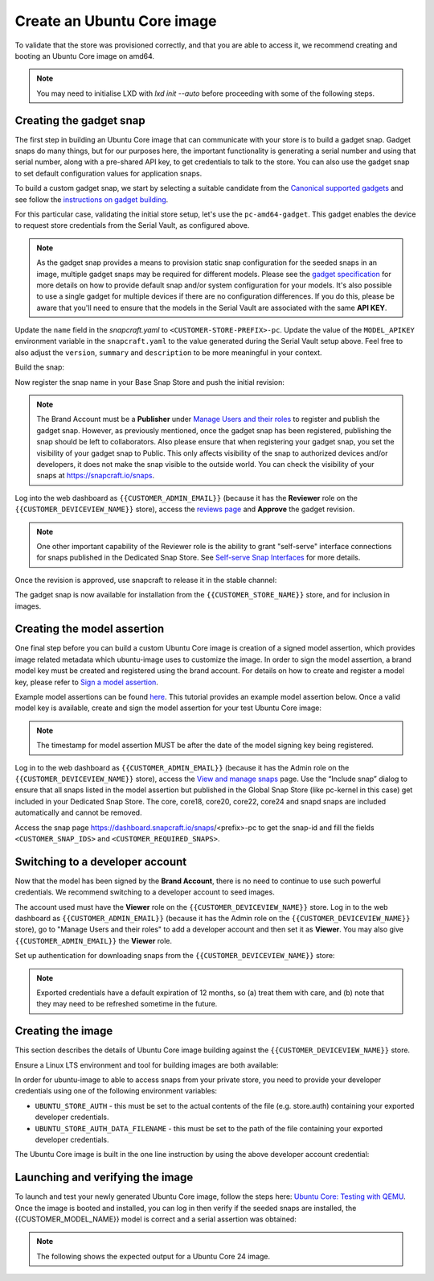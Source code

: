 Create an Ubuntu Core image
===========================

.. only:: html

    .. note:: :doc:`/reference/configuration-values` contains information relating to the specific configuration of your Dedicated Snap Store.

To validate that the store was provisioned correctly, and that you are able to access it, we recommend creating and booting an Ubuntu Core image on amd64.

.. note::

    You may need to initialise LXD with `lxd init --auto` before proceeding with some of the following steps.

Creating the gadget snap
------------------------

The first step in building an Ubuntu Core image that can communicate with your store is to build a gadget snap. Gadget snaps do many things, but for our purposes here, the important functionality is generating a serial number and using that serial number, along with a pre-shared API key, to get credentials to talk to the store. You can also use the gadget snap to set default configuration values for application snaps.

To build a custom gadget snap, we start by selecting a suitable candidate from the `Canonical supported gadgets <https://snapcraft.io/docs/the-gadget-snap>`_
and see follow the `instructions on gadget building <https://ubuntu.com/core/docs/gadget-building>`_.

For this particular case, validating the initial store setup, let's use the ``pc-amd64-gadget``. This gadget enables the device to request store credentials from the Serial Vault, as configured above.


.. term::
    :input: sudo snap install snapcraft --classic


.. note::

    As the gadget snap provides a means to provision static snap configuration for the seeded snaps in an image, multiple gadget snaps may be required for different models. Please see the `gadget specification <https://ubuntu.com/core/docs/gadget-snaps>`_ for more details on how to provide default snap and/or system configuration for your models. It's also possible to use a single gadget for multiple devices if there are no configuration differences. If you do this, please be aware that you'll need to ensure that the models in the Serial Vault are associated with the same **API KEY**.

.. term::
    :scroll:
    :input: sudo apt update

    :input: sudo apt install -y git
    :input: git clone -b {{CUSTOMER_UBUNTU_CORE_VERSION}} https://github.com/snapcore/pc-gadget {{CUSTOMER_STORE_PREFIX}}
    :input: cd {{CUSTOMER_STORE_PREFIX}}

.. ISSUE IN DOCUMENT:  https://docs.google.com/document/d/11z7iKogO7FDouJBfYgh9hROK41xDeaPy0ruS2_flyL0/edit?disco=AAAAxWHTvf4

Update the ``name`` field in the `snapcraft.yaml` to ``<CUSTOMER-STORE-PREFIX>-pc``. Update the value of the ``MODEL_APIKEY`` environment variable in the ``snapcraft.yaml`` to the value generated during the Serial Vault setup above.  Feel free to also adjust the ``version``, ``summary`` and ``description`` to be more meaningful in your context.



Build the snap:

.. term::
    :input: sudo snapcraft

    ...
    Snapped {{CUSTOMER_STORE_PREFIX}}-pc_{{CUSTOMER_UBUNTU_CORE_VERSION}}_amd64.snap

.. only:: html

    .. note::

        The sample “product_serial” is loosely generated (``date -Is``) in this gadget (in ``snap/hooks/prepare-device``). In production the serial number should be derived from a value inserted during the factory process, or from a unique hardware identifier, for uniqueness and traceability. See :doc:`/how-to/13_dmidecode-to-read-system-sn` for an example of how to modify the gadget to use dmidecode (x86 only) to read the serial number from the DMI table.

.. only:: latex

    .. include:: ../how-to/13_dmidecode-to-read-system-sn.rst

Now register the snap name in your Base Snap Store and push the initial revision:

.. term::
    :input: snapcraft whoami

    email:        {{CUSTOMER_BRAND_EMAIL}}
    developer-id: {{CUSTOMER_BRAND_ACCOUNT_ID}}

    :input: snapcraft register {{CUSTOMER_STORE_PREFIX}}-pc --store={{CUSTOMER_STORE_ID}}
    ...
    you, and be the software you intend to publish there? [y/N]: y
    Registering {{CUSTOMER_STORE_PREFIX}}-pc.
    Congrats! You are now the publisher of '{{CUSTOMER_STORE_PREFIX}}-pc'.

    :input: snapcraft push {{CUSTOMER_STORE_PREFIX}}-pc_{{CUSTOMER_UBUNTU_CORE_VERSION}}_amd64.snap
    The Store automatic review failed.
    A human will soon review your snap, but if you can't wait please write in the snapcraft forum asking for the manual review explicitly.

    If you need to disable confinement, please consider using devmode, but note that devmode revision will only be allowed to be released in edge and beta channels.
    Please check the errors and some hints below:
      - (NEEDS REVIEW) type 'gadget' not allowed

.. note::

    The Brand Account must be a **Publisher** under `Manage Users and their roles <https://dashboard.snapcraft.io/dev/store/{{CUSTOMER_STORE_ID}}/permissions/>`_ to register and publish the gadget snap. However, as previously mentioned, once the gadget snap has been registered, publishing the snap should be left to collaborators. Also please ensure that when registering your gadget snap, you set the visibility of your gadget snap to Public. This only affects visibility of the snap to authorized devices and/or developers, it does not make the snap visible to the outside world. You can check the visibility of your snaps at https://snapcraft.io/snaps. 

Log into the web dashboard as ``{{CUSTOMER_ADMIN_EMAIL}}`` (because it has the **Reviewer** role on the ``{{CUSTOMER_DEVICEVIEW_NAME}}`` store), access the `reviews page <https://dashboard.snapcraft.io/reviewer/{{ CUSTOMER_STORE_ID }}/>`_ and **Approve** the gadget revision.

.. note::

    One other important capability of the Reviewer role is the ability to grant "self-serve" interface connections for snaps published in the Dedicated Snap Store. See `Self-serve Snap Interfaces <https://dashboard.snapcraft.io/docs/brandstores/self-serve-interfaces.html>`_ for more details.

Once the revision is approved, use snapcraft to release it in the stable channel:

.. term::
    :input: snapcraft whoami

    email:        {{CUSTOMER_BRAND_EMAIL}}
    developer-id: {{CUSTOMER_BRAND_ACCOUNT_ID}}

    :input: snapcraft release {{CUSTOMER_STORE_PREFIX}}-pc 1 stable
    Track    Arch    Channel    Version    Revision
    latest   all     stable     {{CUSTOMER_UBUNTU_CORE_VERSION}}     1
                     candidate  ^          ^
                     beta       ^          ^
                     edge       ^          ^
    The 'stable' channel is now open.

The gadget snap is now available for installation from the ``{{CUSTOMER_STORE_NAME}}`` store, and for inclusion in images.

Creating the model assertion
----------------------------

One final step before you can build a custom Ubuntu Core image is creation of a signed model assertion, which provides image related metadata which ubuntu-image uses to customize the image. In order to sign the model assertion, a brand model key must be created and registered using the brand account. For details on how to create and register a model key, please refer to `Sign a model assertion <https://ubuntu.com/core/docs/sign-model-assertion>`_.

Example model assertions can be found `here <https://github.com/snapcore/models>`_. This tutorial provides an example model assertion below.
Once a valid model key is available, create and sign the model assertion for your test Ubuntu Core image:

.. term::
    :input: cat << EOF > {{CUSTOMER_MODEL_NAME}}-model.json

    {
      "type": "model",
      "authority-id": "{{CUSTOMER_BRAND_ACCOUNT_ID}}",
      "brand-id": "{{CUSTOMER_BRAND_ACCOUNT_ID}}",
      "series": "16",
      "model": "{{CUSTOMER_MODEL_NAME}}",
      "store": "{{CUSTOMER_DEVICEVIEW_ID}}",
      "architecture": "amd64",
      "base": "core{{CUSTOMER_UBUNTU_CORE_VERSION}}",
      "grade": "signed",
      "snaps": [
        {
          "default-channel": "latest/stable",
          "id": "<CUSTOMER_SNAP_IDS>",
          "name": "{{CUSTOMER_STORE_PREFIX}}-pc",
          "type": "gadget"
        },
        {
          "default-channel": "{{CUSTOMER_UBUNTU_CORE_VERSION}}/stable",
          "id": "pYVQrBcKmBa0mZ4CCN7ExT6jH8rY1hza",
          "name": "pc-kernel",
          "type": "kernel"
        },
        {
          "default-channel": "latest/stable",
          "id": "amcUKQILKXHHTlmSa7NMdnXSx02dNeeT",
          "name": "core22",
          "type": "base"
        },
        {
          "default-channel": "latest/stable",
          "id": "dwTAh7MZZ01zyriOZErqd1JynQLiOGvM",
          "name": "core24",
          "type": "base"
        },
        {
          "default-channel": "latest/stable",
          "id": "PMrrV4ml8uWuEUDBT8dSGnKUYbevVhc4",
          "name": "snapd",
          "type": "snapd"
        },
        {
          "name": "console-conf",
          "type": "app",
          "default-channel": "24/stable",
          "id": "ASctKBEHzVt3f1pbZLoekCvcigRjtuqw",
          "presence": "optional"
        },
        {
          "default-channel": "latest/stable",
          "id": "<CUSTOMER_SNAP_IDS>",
          "name": "<CUSTOMER_REQUIRED_SNAPS>",
          "type": "app"
        }
      ],
      "timestamp": "$(date +%Y-%m-%dT%TZ)"
    }
    EOF

    :input: snapcraft list-keys
        Name          SHA3-384 fingerprint
    *   serial        <fingerprint>
    *   model         <fingerprint>

    :input: snap sign -k model {{CUSTOMER_MODEL_NAME}}-model.json > {{CUSTOMER_MODEL_NAME}}-model.assert

.. note::

    The timestamp for model assertion MUST be after the date of the model signing key being registered.

Log in to the web dashboard as ``{{CUSTOMER_ADMIN_EMAIL}}`` (because it has the Admin role on the ``{{CUSTOMER_DEVICEVIEW_NAME}}`` store), access the `View and manage snaps <https://snapcraft.io/admin>`_ page. Use the “Include snap” dialog to ensure that all snaps listed in the model assertion but published in the Global Snap Store (like pc-kernel in this case) get included in your Dedicated Snap Store. The core, core18, core20, core22, core24 and snapd snaps are included automatically and cannot be removed.

.. image:: /.sphinx/images/core-22-add-snap.png

Access the snap page https://dashboard.snapcraft.io/snaps/<prefix>-pc to get the snap-id and fill the fields ``<CUSTOMER_SNAP_IDS>`` and ``<CUSTOMER_REQUIRED_SNAPS>``.

.. image:: /.sphinx/images/core-22-snap-id.png

Switching to a developer account
--------------------------------

Now that the model has been signed by the **Brand Account**, there is no need to continue to use such powerful credentials. We recommend switching to a developer account to seed images.

The account used must have the **Viewer** role on the ``{{CUSTOMER_DEVICEVIEW_NAME}}`` store. Log in to the web dashboard as ``{{CUSTOMER_ADMIN_EMAIL}}`` (because it has the Admin role on the ``{{CUSTOMER_DEVICEVIEW_NAME}}`` store), go to "Manage Users and their roles" to add a developer account and then set it as **Viewer**. You may also give ``{{CUSTOMER_ADMIN_EMAIL}}`` the **Viewer** role.

Set up authentication for downloading snaps from the ``{{CUSTOMER_DEVICEVIEW_NAME}}`` store:

.. term::
    :input: snapcraft whoami

    email:        {{CUSTOMER_VIEWER_EMAIL}}
    developer-id: {{CUSTOMER_VIEWER_ACCOUNT_ID}}

    :input: snapcraft export-login --acls package_access store.auth
    Enter your Ubuntu One e-mail address and password.
    ...
    This exported login is not encrypted. Do not commit it to version control!

.. note::

    Exported credentials have a default expiration of 12 months, so (a) treat them with care, and (b) note that they may need to be refreshed sometime in the future.

Creating the image
------------------

This section describes the details of Ubuntu Core image building against the ``{{CUSTOMER_DEVICEVIEW_NAME}}`` store.

Ensure a Linux LTS environment and tool for building images are both available:

.. term::
    :input: sudo snap install ubuntu-image --classic
    
    ...

In order for ubuntu-image to able to access snaps from your private store, you need to provide your developer credentials using one of the following environment variables:

* ``UBUNTU_STORE_AUTH`` - this must be set to the actual contents of the file (e.g. store.auth) containing your exported developer credentials.
* ``UBUNTU_STORE_AUTH_DATA_FILENAME`` - this must be set to the path of the file containing your exported developer credentials.

The Ubuntu Core image is built in the one line instruction by using the above developer account credential:

.. term::
    :input: UBUNTU_STORE_AUTH=$(cat store.auth) ubuntu-image snap {{CUSTOMER_MODEL_NAME}}-model.assert

    ...

Launching and verifying the image
---------------------------------

To launch and test your newly generated Ubuntu Core image, follow the steps here: `Ubuntu Core: Testing with QEMU <https://ubuntu.com/core/docs/testing-with-qemu>`_. Once the image is booted and installed, you can log in then verify if the seeded snaps are installed, the {{CUSTOMER_MODEL_NAME}}  model is correct and a serial assertion was obtained:

.. note:: The following shows the expected output for a Ubuntu Core 24 image.

.. term::
    :user: {{UBUNTU_SSO_USER_NAME}}
    :host: ubuntu_core_24

    The programs included with the Ubuntu system are free software;
    the exact distribution terms for each program are described in the
    individual files in /usr/share/doc/*/copyright.

    Ubuntu comes with ABSOLUTELY NO WARRANTY, to the extent permitted by
    applicable law.

    Welcome to Ubuntu Core 24

    * Documentation: https://ubuntu.com/core/docs

    This is a pre-built Ubuntu Core image. Pre-built images are ideal for
    exploration as you develop your own custom Ubuntu Core image.

    To learn how to create your custom Ubuntu Core image, see our guide:

    * Getting Started: https://ubuntu.com/core/docs/get-started

    In this image, why not create an IoT web-kiosk. First, connect a 
    screen, then run: 

    snap install ubuntu-frame wpe-webkit-mir-kiosk
    snap set wpe-webkit-mir-kiosk url=https://ubuntu.com/core

    For more ideas, visit:

    * First steps: https://ubuntu.com/core/docs/first-steps


    :input: snap list

    Name                    Version                          Rev    Tracking       Publisher    Notes
    console-conf            24.04.1+git45g5f9fae19+gd81a15d  40     24/stable      canonical✓   -
    core24                  20240528                         423    latest/stable  canonical✓   base
    pc-kernel               6.8.0-40.40                      1938   24/stable      canonical✓   kernel
    snapd                   2.63                             21759  latest/stable  canonical✓   snapd


    :input: snap changes
    ID   Status  Spawn               Ready               Summary
    1    Done    today at 02:48 UTC  today at 02:48 UTC  Initialize system state


    :input: snap model --assertion
    type: model
    authority-id: {{CUSTOMER_BRAND_ACCOUNT_ID}}
    series: 16
    brand-id: {{CUSTOMER_BRAND_ACCOUNT_ID}}
    model: {{CUSTOMER_MODEL_NAME}}
    ... 

    :input: snap model --serial --assertion
    type: serial
    authority-id: {{CUSTOMER_BRAND_ACCOUNT_ID}}
    revision: 1
    brand-id: {{CUSTOMER_BRAND_ACCOUNT_ID}}
    model: {{CUSTOMER_MODEL_NAME}}
    ...
